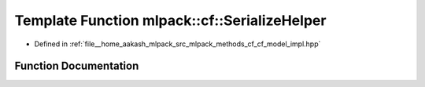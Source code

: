 .. _exhale_function_namespacemlpack_1_1cf_1a7192b401c87918d8fdec0cff247af5fd:

Template Function mlpack::cf::SerializeHelper
=============================================

- Defined in :ref:`file__home_aakash_mlpack_src_mlpack_methods_cf_cf_model_impl.hpp`


Function Documentation
----------------------


.. doxygenfunction:: mlpack::cf::SerializeHelper(Archive&, CFWrapperBase *, CFModel::NormalizationTypes)
